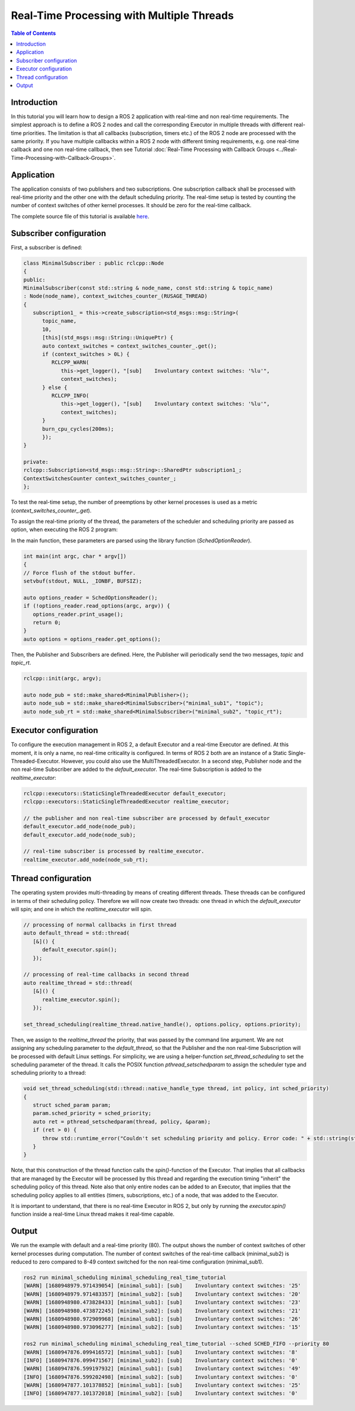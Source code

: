 .. _RealTimeTutorial:

Real-Time Processing with Multiple Threads
==========================================

.. contents:: Table of Contents
   :local:



Introduction
------------

In this tutorial you will learn how to design a ROS 2 application with real-time and non real-time requirements. The simplest approach is to define a ROS 2 nodes and call the corresponding Executor in multiple threads with different real-time priorities. The limitation is
that all callbacks (subscription, timers etc.) of the ROS 2 node are processed with the same priority. If you have multiple callbacks within
a ROS 2 node with different timing requirements, e.g. one real-time callback and one non real-time callback, then see Tutorial :doc:`Real-Time Processing with Callback Groups <../Real-Time-Processing-with-Callback-Groups>`.


Application
-----------

The application consists of two publishers and two subscriptions. One subscription callback shall be processed with real-time priority and the other one with the default scheduling priority. The real-time setup is tested by counting the number of context switches of other kernel processes. It should be zero for the real-time callback.

The complete source file of this tutorial is available `here <https://github.com/ros-realtime/ros2-realtime-examples/tree/rolling/minimal_scheduling/minimal_scheduling_real_time_tutorial.cpp>`_.


Subscriber configuration
------------------------

First, a subscriber is defined:

.. code-block:: cpp

   class MinimalSubscriber : public rclcpp::Node
   {
   public:
   MinimalSubscriber(const std::string & node_name, const std::string & topic_name)
   : Node(node_name), context_switches_counter_(RUSAGE_THREAD)
   {
      subscription1_ = this->create_subscription<std_msgs::msg::String>(
         topic_name,
         10,
         [this](std_msgs::msg::String::UniquePtr) {
         auto context_switches = context_switches_counter_.get();
         if (context_switches > 0L) {
            RCLCPP_WARN(
               this->get_logger(), "[sub]    Involuntary context switches: '%lu'",
               context_switches);
         } else {
            RCLCPP_INFO(
               this->get_logger(), "[sub]    Involuntary context switches: '%lu'",
               context_switches);
         }
         burn_cpu_cycles(200ms);
         });
   }

   private:
   rclcpp::Subscription<std_msgs::msg::String>::SharedPtr subscription1_;
   ContextSwitchesCounter context_switches_counter_;
   };

To test the real-time setup, the number of preemptions by other kernel processes is used as a metric
(`context_switches_counter_.get`). 

To assign the real-time priority of the thread, the parameters of the scheduler and scheduling priority 
are passed as option, when executing the ROS 2 program: 

.. code-block:: bash
   ros2 run minimal_scheduling minimal_scheduling_real_time_tutorial --sched SCHED_FIFO --priority 80

In the main function, these parameters are parsed using the library function (`SchedOptionReader`).

.. code-block:: cpp

   int main(int argc, char * argv[])
   {
   // Force flush of the stdout buffer.
   setvbuf(stdout, NULL, _IONBF, BUFSIZ);

   auto options_reader = SchedOptionsReader();
   if (!options_reader.read_options(argc, argv)) {
      options_reader.print_usage();
      return 0;
   }
   auto options = options_reader.get_options();

Then, the Publisher and Subscribers are defined. Here, the Publisher will periodically send the two messages, `topic` and `topic_rt`.


.. code-block:: cpp

   rclcpp::init(argc, argv);

   auto node_pub = std::make_shared<MinimalPublisher>();
   auto node_sub = std::make_shared<MinimalSubscriber>("minimal_sub1", "topic");
   auto node_sub_rt = std::make_shared<MinimalSubscriber>("minimal_sub2", "topic_rt");


Executor configuration
----------------------

To configure the execution management in ROS 2, a default Executor and a real-time Executor are defined. At this moment, it is only a name, no real-time criticality is configured. In terms of ROS 2 both are an instance of a Static Single-Threaded-Executor. However, you could also use the MultiThreadedExecutor. In a second step, Publisher node and the non real-time Subscriber are added to the `default_executor`. The real-time Subscription is added to the `realtime_executor`:

.. code-block:: cpp

   rclcpp::executors::StaticSingleThreadedExecutor default_executor;
   rclcpp::executors::StaticSingleThreadedExecutor realtime_executor;

   // the publisher and non real-time subscriber are processed by default_executor
   default_executor.add_node(node_pub);
   default_executor.add_node(node_sub);

   // real-time subscriber is processed by realtime_executor.
   realtime_executor.add_node(node_sub_rt);


Thread configuration
----------------------
The operating system provides multi-threading by means of creating different threads. These threads can be configured in terms of their scheduling policy. Therefore we will now create two threads: one thread in which the `default_executor` will spin; and one in which the `realtime_executor` will spin.

.. code-block:: cpp

   // processing of normal callbacks in first thread
   auto default_thread = std::thread(
      [&]() {
         default_executor.spin();
      });

   // processing of real-time callbacks in second thread
   auto realtime_thread = std::thread(
      [&]() {
         realtime_executor.spin();
      });

   set_thread_scheduling(realtime_thread.native_handle(), options.policy, options.priority);


Then, we assign to the `realtime_thread` the priority, that was passed by the command line argument. We are not assigning any scheduling parameter to the `default_thread`, so that the Publisher and the non real-time Subscription will be processed with default Linux settings.
For simplicity, we are using a helper-function `set_thread_scheduling` to set the scheduling parameter of the thread. It calls the POSIX
function `pthread_setschedparam` to assign the scheduler type and scheduling priority to a thread:

.. code-block:: cpp

   void set_thread_scheduling(std::thread::native_handle_type thread, int policy, int sched_priority)
   {
      struct sched_param param;
      param.sched_priority = sched_priority;
      auto ret = pthread_setschedparam(thread, policy, &param);
      if (ret > 0) {
         throw std::runtime_error("Couldn't set scheduling priority and policy. Error code: " + std::string(strerror(errno)));
      }
   }

Note, that this construction of the thread function calls the `spin()`-function of the Executor. That implies that all callbacks that are managed by the Executor will be processed by this thread and regarding the execution timing "inherit" the scheduling policy of this thread. Note also that only entire nodes can be added to an Executor, that implies that the scheduling policy applies to all entities (timers, subscriptions, etc.) of a node, that was added to the Executor.

It is important to understand, that there is no real-time Executor in ROS 2, but only by running the `executor.spin()` function inside a real-time Linux thread makes it real-time capable.

Output
------

We run the example with default and a real-time priority (80). The output shows the number of context switches of other kernel processes during computation. The number of context switches of the real-time callback (minimal_sub2) is reduced to zero compared to 8-49 context switched for the non real-time configuration (minimal_sub1).

.. code-block:: bash

   ros2 run minimal_scheduling minimal_scheduling_real_time_tutorial
   [WARN] [1680948979.971439054] [minimal_sub1]: [sub]    Involuntary context switches: '25'
   [WARN] [1680948979.971483357] [minimal_sub2]: [sub]    Involuntary context switches: '20'
   [WARN] [1680948980.473828433] [minimal_sub1]: [sub]    Involuntary context switches: '23'
   [WARN] [1680948980.473872245] [minimal_sub2]: [sub]    Involuntary context switches: '21'
   [WARN] [1680948980.972909968] [minimal_sub1]: [sub]    Involuntary context switches: '26'
   [WARN] [1680948980.973096277] [minimal_sub2]: [sub]    Involuntary context switches: '15'

   ros2 run minimal_scheduling minimal_scheduling_real_time_tutorial --sched SCHED_FIFO --priority 80
   [WARN] [1680947876.099416572] [minimal_sub1]: [sub]    Involuntary context switches: '8'
   [INFO] [1680947876.099471567] [minimal_sub2]: [sub]    Involuntary context switches: '0'
   [WARN] [1680947876.599197932] [minimal_sub1]: [sub]    Involuntary context switches: '49'
   [INFO] [1680947876.599202498] [minimal_sub2]: [sub]    Involuntary context switches: '0'
   [WARN] [1680947877.101378852] [minimal_sub1]: [sub]    Involuntary context switches: '25'
   [INFO] [1680947877.101372018] [minimal_sub2]: [sub]    Involuntary context switches: '0'


